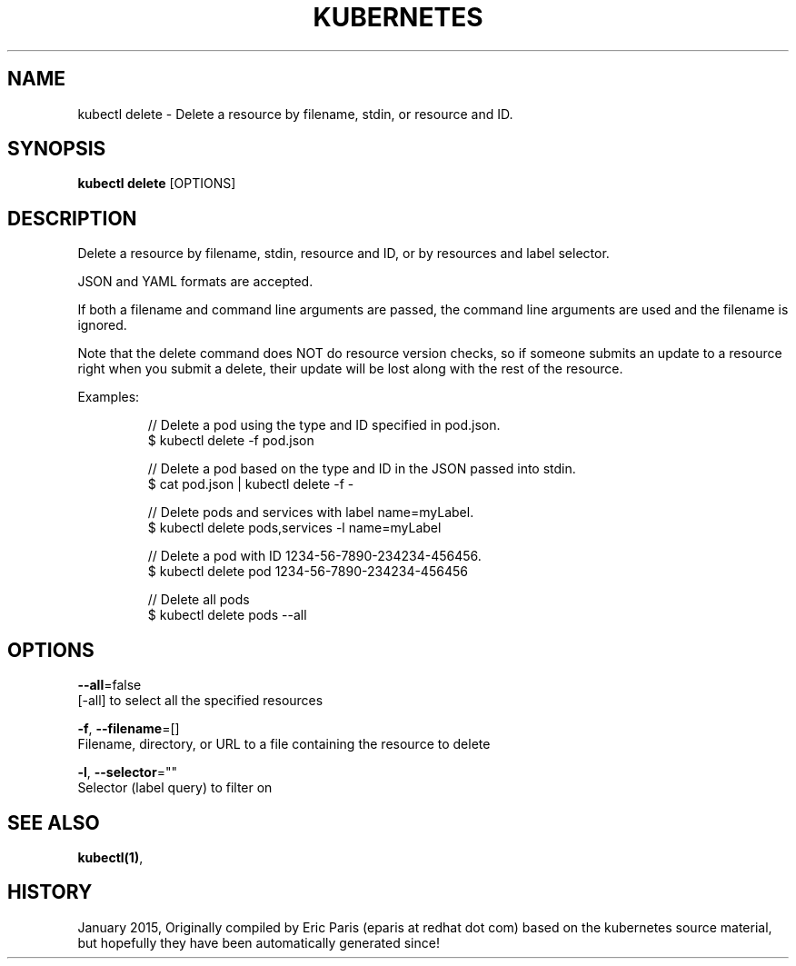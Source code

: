 .TH "KUBERNETES" "1" " kubernetes User Manuals" "Eric Paris" "Jan 2015"  ""


.SH NAME
.PP
kubectl delete \- Delete a resource by filename, stdin, or resource and ID.


.SH SYNOPSIS
.PP
\fBkubectl delete\fP [OPTIONS]


.SH DESCRIPTION
.PP
Delete a resource by filename, stdin, resource and ID, or by resources and label selector.

.PP
JSON and YAML formats are accepted.

.PP
If both a filename and command line arguments are passed, the command line
arguments are used and the filename is ignored.

.PP
Note that the delete command does NOT do resource version checks, so if someone
submits an update to a resource right when you submit a delete, their update
will be lost along with the rest of the resource.

.PP
Examples:

.PP
.RS

.nf
// Delete a pod using the type and ID specified in pod.json.
$ kubectl delete \-f pod.json

// Delete a pod based on the type and ID in the JSON passed into stdin.
$ cat pod.json | kubectl delete \-f \-

// Delete pods and services with label name=myLabel.
$ kubectl delete pods,services \-l name=myLabel

// Delete a pod with ID 1234\-56\-7890\-234234\-456456.
$ kubectl delete pod 1234\-56\-7890\-234234\-456456

// Delete all pods
$ kubectl delete pods \-\-all

.fi
.RE


.SH OPTIONS
.PP
\fB\-\-all\fP=false
    [\-all] to select all the specified resources

.PP
\fB\-f\fP, \fB\-\-filename\fP=[]
    Filename, directory, or URL to a file containing the resource to delete

.PP
\fB\-l\fP, \fB\-\-selector\fP=""
    Selector (label query) to filter on


.SH SEE ALSO
.PP
\fBkubectl(1)\fP,


.SH HISTORY
.PP
January 2015, Originally compiled by Eric Paris (eparis at redhat dot com) based on the kubernetes source material, but hopefully they have been automatically generated since!
